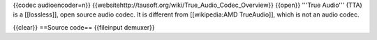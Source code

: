 {{codec audioencoder=n}}
{{websitehttp://tausoft.org/wiki/True_Audio_Codec_Overview}} {{open}}
'''True Audio''' (TTA) is a [[lossless]], open source audio codec. It is
different from [[wikipedia:AMD TrueAudio]], which is not an audio codec.

{{clear}} ==Source code== {{fileinput demuxer}}

